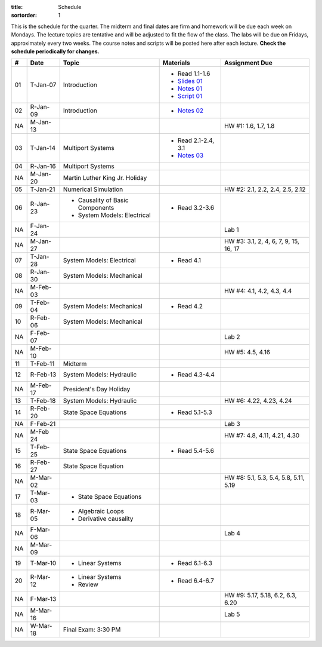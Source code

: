 :title: Schedule
:sortorder: 1

This is the schedule for the quarter. The midterm and final dates are firm and
homework will be due each week on Mondays. The lecture topics are tentative and
will be adjusted to fit the flow of the class. The labs will be due on Fridays,
approximately every two weeks. The course notes and scripts will be posted here
after each lecture. **Check the schedule periodically for changes.**

.. class:: table table-striped table-bordered

== ==========  ====================================  =========================  ===============
#  Date        Topic                                 Materials                  Assignment Due
== ==========  ====================================  =========================  ===============
01 T-Jan-07    Introduction                          - Read 1.1-1.6
                                                     - `Slides 01`_
                                                     - `Notes 01`_
                                                     - `Script 01`_
02 R-Jan-09    Introduction                          - `Notes 02`_
-- ----------  ------------------------------------  -------------------------  ---------------
NA M-Jan-13                                                                     HW #1: 1.6, 1.7, 1.8
03 T-Jan-14    Multiport Systems                     - Read 2.1-2.4, 3.1
                                                     - `Notes 03`_
04 R-Jan-16    Multiport Systems
-- ----------  ------------------------------------  -------------------------  ---------------
NA M-Jan-20    Martin Luther King Jr. Holiday
05 T-Jan-21    Numerical Simulation                                             HW #2: 2.1, 2.2, 2.4, 2.5, 2.12
06 R-Jan-23    - Causality of Basic Components       - Read 3.2-3.6
               - System Models: Electrical
NA F-Jan-24                                                                     Lab 1
-- ----------  ------------------------------------  -------------------------  ---------------
NA M-Jan-27                                                                     HW #3: 3.1, 2, 4, 6, 7, 9, 15, 16, 17
07 T-Jan-28    System Models: Electrical             - Read 4.1
08 R-Jan-30    System Models: Mechanical
-- ----------  ------------------------------------  -------------------------  ---------------
NA M-Feb-03                                                                     HW #4: 4.1, 4.2, 4.3, 4.4
09 T-Feb-04    System Models: Mechanical             - Read 4.2
10 R-Feb-06    System Models: Mechanical
NA F-Feb-07                                                                     Lab 2
-- ----------  ------------------------------------  -------------------------  ---------------
NA M-Feb-10                                                                     HW #5: 4.5, 4.16
11 T-Feb-11    Midterm
12 R-Feb-13    System Models: Hydraulic              - Read 4.3-4.4
-- ----------  ------------------------------------  -------------------------  ---------------
NA M-Feb-17    President's Day Holiday
13 T-Feb-18    System Models: Hydraulic                                         HW #6: 4.22, 4.23, 4.24
14 R-Feb-20    State Space Equations                 - Read 5.1-5.3
NA F-Feb-21                                                                     Lab 3
-- ----------  ------------------------------------  -------------------------  ---------------
NA M-Feb 24                                                                     HW #7: 4.8, 4.11, 4.21, 4.30
15 T-Feb-25    State Space Equations                 - Read 5.4-5.6
16 R-Feb-27    State Space Equation
-- ----------  ------------------------------------  -------------------------  ---------------
NA M-Mar-02                                                                     HW #8: 5.1, 5.3, 5.4, 5.8, 5.11, 5.19
17 T-Mar-03    - State Space Equations
18 R-Mar-05    - Algebraic Loops
               - Derivative causality
NA F-Mar-06                                                                     Lab 4
-- ----------  ------------------------------------  -------------------------  ---------------
NA M-Mar-09
19 T-Mar-10    - Linear Systems                      - Read 6.1-6.3
20 R-Mar-12    - Linear Systems                      - Read 6.4-6.7
               - Review
NA F-Mar-13                                                                     HW #9: 5.17, 5.18, 6.2, 6.3, 6.20
-- ----------  ------------------------------------  -------------------------  ---------------
NA M-Mar-16                                                                     Lab 5
NA W-Mar-18    Final Exam: 3:30 PM
== ==========  ====================================  =========================  ===============

.. _Slides 01: https://objects-us-east-1.dream.io/eme171/2020w/eme171-slides-l01.pdf

.. _Notes 01: https://objects-us-east-1.dream.io/eme171/2020w/eme171-l01.pdf
.. _Notes 02: https://objects-us-east-1.dream.io/eme171/2020w/eme171-l02.pdf
.. _Notes 03: https://objects-us-east-1.dream.io/eme171/2020w/eme171-l03.pdf
.. _Notes 04: https://objects-us-east-1.dream.io/eme171/2020w/eme171-l04.pdf
.. _Notes 05: https://objects-us-east-1.dream.io/eme171/2020w/eme171-l05.pdf
.. _Notes 06: https://objects-us-east-1.dream.io/eme171/2020w/eme171-l06.pdf
.. _Notes 07: https://objects-us-east-1.dream.io/eme171/2020w/eme171-l07.pdf
.. _Notes 08: https://objects-us-east-1.dream.io/eme171/2020w/eme171-l08.pdf
.. _Notes 09: https://objects-us-east-1.dream.io/eme171/2020w/eme171-l09.pdf
.. _Notes 10: https://objects-us-east-1.dream.io/eme171/2020w/eme171-l10.pdf
.. _Notes 11: https://objects-us-east-1.dream.io/eme171/2020w/eme171-l11.pdf
.. _Notes 12: https://objects-us-east-1.dream.io/eme171/2020w/eme171-l12.pdf
.. _Notes 13: https://objects-us-east-1.dream.io/eme171/2020w/eme171-l13.pdf
.. _Notes 14: https://objects-us-east-1.dream.io/eme171/2020w/eme171-l14.pdf
.. _Notes 15: https://objects-us-east-1.dream.io/eme171/2020w/eme171-l15.pdf
.. _Notes 16: https://objects-us-east-1.dream.io/eme171/2020w/eme171-l16.pdf
.. _Notes 17: https://objects-us-east-1.dream.io/eme171/2020w/eme171-l17.pdf
.. _Notes 18: https://objects-us-east-1.dream.io/eme171/2020w/eme171-l18.pdf
.. _Notes 19: https://objects-us-east-1.dream.io/eme171/2020w/eme171-l19.pdf
.. _Notes 20: https://objects-us-east-1.dream.io/eme171/2020w/eme171-l20.pdf

.. _Script 01: {filename}/pages/ebike-simulation.rst
.. _Script 07: {filename}/pages/bicycle-balance-simulation.rst
